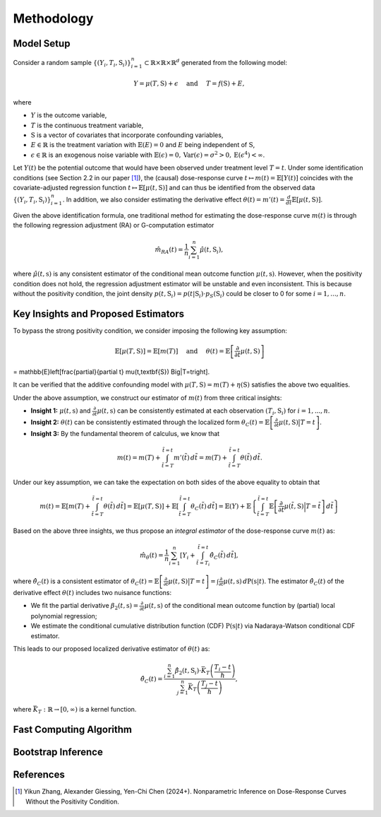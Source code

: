 Methodology
===========

Model Setup
------------

Consider a random sample :math:`\{(Y_i,T_i,\textbf{S}_i)\}_{i=1}^n \subset \mathbb{R}\times \mathbb{R} \times \mathbb{R}^d` generated from the following model:

.. math::

    Y=\mu(T,\textbf{S})+\epsilon \quad \text{ and } \quad T=f(\textbf{S})+E,

where 

* :math:`Y` is the outcome variable,
* :math:`T` is the continuous treatment variable,
* :math:`\textbf{S}` is a vector of covariates that incorporate confounding variables,
* :math:`E\in\mathbb{R}` is the treatment variation with :math:`\mathbb{E}(E)=0` and :math:`E` being independent of :math:`\textbf{S}`,
* :math:`\epsilon\in\mathbb{R}` is an exogenous noise variable with :math:`\mathbb{E}(\epsilon)=0, \mathrm{Var}(\epsilon)=\sigma^2>0,\mathrm{E}(\epsilon^4)<\infty`.

Let :math:`Y(t)` be the potential outcome that would have been observed under treatment level :math:`T=t`. Under some identification conditions (see Section 2.2 in our paper [1]_), the (causal) dose-response curve :math:`t\mapsto m(t)=\mathbb{E}\left[Y(t)\right]` coincides with the covariate-adjusted regression function :math:`t\mapsto \mathbb{E}\left[\mu(t,\textbf{S})\right]` and can thus be identified from the observed data :math:`\{(Y_i,T_i,\textbf{S}_i)\}_{i=1}^n`. In addition, we also consider estimating the derivative effect :math:`\theta(t)=m'(t)=\frac{d}{dt}\mathbb{E}\left[\mu(t,\textbf{S})\right]`.

Given the above identification formula, one traditional method for estimating the dose-response curve :math:`m(t)` is through the following regression adjustment (RA) or G-computation estimator

.. math::

    \hat{m}_{RA}(t)  = \frac{1}{n}\sum_{i=1}^n \hat{\mu}(t,\textbf{S}_i),

where :math:`\hat{\mu}(t,\textbf{s})` is any consistent estimator of the conditional mean outcome function :math:`\mu(t,\textbf{s})`. However, when the positivity condition does not hold, the regression adjustment estimator will be unstable and even inconsistent. This is because without the positivity condition, the joint density :math:`p(t,\textbf{S}_i)=p(t|\textbf{S}_i)\cdot p_S(\textbf{S}_i)` could be closer to 0 for some :math:`i=1,...,n`.


Key Insights and Proposed Estimators
------------------------------------

To bypass the strong positivity condition, we consider imposing the following key assumption:

.. math::

    \mathbb{E}\left[\mu(T,\textbf{S})\right]=\mathbb{E}\left[m(T)\right] \quad \text{ and } \quad \theta(t)=\mathbb{E}\left[\frac{\partial}{\partial t} \mu(t,\textbf{S})\right] 
= \mathbb{E}\left[\frac{\partial}{\partial t} \mu(t,\textbf{S}) \Big|T=t\right].

It can be verified that the additive confounding model with :math:`\mu(T,\textbf{S})=m(T)+\eta(\textbf{S})` satisfies the above two equalities.

Under the above assumption, we construct our estimator of :math:`m(t)` from three critical insights:

* **Insight 1:** :math:`\mu(t,\textbf{s})` and :math:`\frac{\partial}{\partial t}\mu(t,\textbf{s})` can be consistently estimated at each observation :math:`(T_i,\textbf{S}_i)` for :math:`i=1,...,n`.

* **Insight 2:** :math:`\theta(t)` can be consistently estimated through the localized form :math:`\theta_C(t)=\mathbb{E}\left[\frac{\partial}{\partial t} \mu(t,\textbf{S}) \big|T=t\right]`.

* **Insight 3:** By the fundamental theorem of calculus, we know that

.. math::

    m(t) = m(T) + \int_{\tilde{t}=T}^{\tilde{t}=t} m'(\tilde{t})\, d\tilde{t} = m(T)+ \int_{\tilde{t}=T}^{\tilde{t}=t} \theta(\tilde{t})\, d\tilde{t}.

Under our key assumption, we can take the expectation on both sides of the above equality to obtain that

.. math::

    m(t) = \mathbb{E}\left[m(T) + \int_{\tilde{t}=T}^{\tilde{t}=t} \theta(\tilde{t})\, d\tilde{t}\right] =\mathbb{E}\left[\mu(T,\textbf{S})\right] + \mathbb{E}\left[\int_{\tilde{t}=T}^{\tilde{t}=t} \theta_C(\tilde{t})\, d\tilde{t}\right] = \mathbb{E}(Y) + \mathbb{E}\left\{\int_{\tilde{t}=T}^{\tilde{t}=t} \mathbb{E}\left[\frac{\partial}{\partial t}\mu(\tilde{t},\textbf{S})\Big|T=\tilde{t}\right] \, d\tilde{t}\right\}

Based on the above three insights, we thus propose an *integral estimator* of the dose-response curve :math:`m(t)` as:

.. math::

    \hat{m}_\theta(t) = \frac{1}{n}\sum_{i=1}^n \left[Y_i + \int_{\tilde{t}=T_i}^{\tilde{t}=t} \hat{\theta}_C(\tilde{t})\, d\tilde{t} \right],

where :math:`\hat{\theta}_C(t)` is a consistent estimator of :math:`\theta_C(t) = \mathbb{E}\left[\frac{\partial}{\partial t}\mu(t,\textbf{S})\big|T=t\right] = \int \frac{\partial}{\partial t} \mu(t,\textbf{s})\, d\mathrm{P}(\textbf{s}|t)`. The estimator :math:`\hat{\theta}_C(t)` of the derivative effect :math:`\theta(t)` includes two nuisance functions:

* We fit the partial derivative :math:`\beta_2(t,\textbf{s})=\frac{\partial}{\partial t} \mu(t,\textbf{s})` of the conditional mean outcome function by (partial) local polynomial regression;

* We estimate the conditional cumulative distribution function (CDF) :math:`\mathrm{P}(\textbf{s}|t)` via Nadaraya-Watson conditional CDF estimator.

This leads to our proposed localized derivative estimator of :math:`\theta(t)` as:

.. math::

    \hat{\theta}_C(t)= \frac{\sum_{i=1}^n \hat{\beta}_2(t,\textbf{S}_i) \cdot \bar{K}_T\left(\frac{T_i-t}{\hslash}\right)}{\sum_{j=1}^n \bar{K}_T\left(\frac{T_j-t}{\hslash}\right)},

where :math:`\bar{K}_T:\mathbb{R}\to[0,\infty)` is a kernel function.


Fast Computing Algorithm
----------------------------


Bootstrap Inference
----------------------------


References
----------

.. [1] Yikun Zhang, Alexander Giessing, Yen-Chi Chen (2024+). Nonparametric Inference on Dose-Response Curves Without the Positivity Condition.

